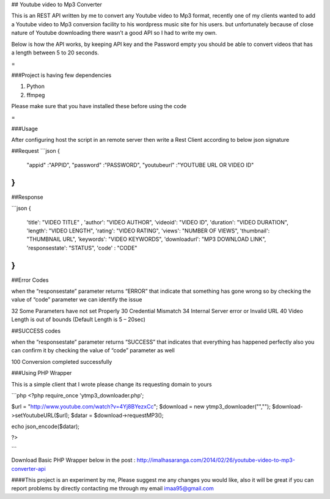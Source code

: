 ## Youtube video to Mp3 Converter

This is an REST API written by me to convert any Youtube video to Mp3 format, recently one of my clients wanted to add a Youtube video to Mp3 conversion facility to his wordpress music site for his users. but unfortunately because of close nature of Youtube downloading there wasn’t a good API so I had to write my own.

Below is how the API works, by keeping API key and the Password empty you should be able to convert videos that has a length between 5 to 20 seconds.

=

###Project is having few dependencies

1. Python
2. ffmpeg

Please make sure that you have installed these before using the code

=

###Usage 

After configuring host the script in an remote server then write a Rest Client according to below json signature

##Request 
```json
{
 "appid" :"APPID",
 "password" :"PASSWORD",
 "youtubeurl" :"YOUTUBE URL OR VIDEO ID"
}
```

##Response

```json
{	
  'title': "VIDEO TITLE" ,
  'author': "VIDEO AUTHOR",
  'videoid': "VIDEO ID",
  'duration': "VIDEO DURATION",
  'length': "VIDEO LENGTH",
  'rating': "VIDEO RATING",
  'views': "NUMBER OF VIEWS",
  'thumbnail': "THUMBNAIL URL",
  'keywords': "VIDEO KEYWORDS",
  'downloadurl': "MP3 DOWNLOAD LINK",
  'responsestate': "STATUS",
  'code' : "CODE"
}
```

##Error Codes 

when the “responsestate” parameter returns “ERROR” that indicate that something has gone wrong so by checking the value of “code” parameter we can identify the issue

32	 Some Parameters have not set Properly
30	 Credential Mismatch
34	 Internal Server error or Invalid URL
40	 Video Length is out of bounds (Default Length is 5 – 20sec)

##SUCCESS codes  

when the “responsestate” parameter returns “SUCCESS” that indicates that everything has happened perfectly also you can confirm it by checking the value of “code” parameter as well

100	 Conversion completed successfully


###Using PHP Wrapper 

This is a simple client that I wrote please change its requesting domain to yours 

```php
<?php 
require_once 'ytmp3_downloader.php'; 

$url = "http://www.youtube.com/watch?v=4Yj8BYezxCc"; 
$download = new ytmp3_downloader("",""); 
$download->setYoutubeURL($url);
$datar = $download->requestMP3();

echo json_encode($datar);

?>

```

Download Basic PHP Wrapper below in the post : http://imalhasaranga.com/2014/02/26/youtube-video-to-mp3-converter-api

####This project is an experiment by me, Please suggest me any changes you would like, also it will be great if you can report problems by directly contacting me through my email imaa95@gmail.com

